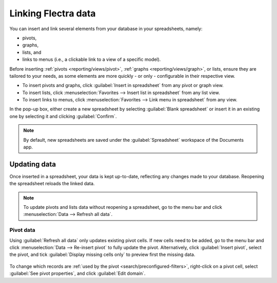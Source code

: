 ====================
Linking Flectra data
====================

You can insert and link several elements from your database in your spreadsheets, namely:

- pivots,
- graphs,
- lists, and
- links to menus (i.e., a clickable link to a view of a specific model).

Before inserting :ref:`pivots <reporting/views/pivot>`, :ref:`graphs <reporting/views/graph>`, or
lists, ensure they are tailored to your needs, as some elements are more quickly - or only -
configurable in their respective view.

- To insert pivots and graphs, click :guilabel:`Insert in spreadsheet` from any pivot or graph view.
- To insert lists, click :menuselection:`Favorites --> Insert list in spreadsheet` from any list
  view.
- To insert links to menus, click :menuselection:`Favorites --> Link menu in spreadsheet` from any
  view.

In the pop-up box, either create a new spreadsheet by selecting :guilabel:`Blank spreadsheet` or
insert it in an existing one by selecting it and clicking :guilabel:`Confirm`.

.. image:: insert/insert-spreadsheet.png
   :align: center
   :alt: Inserting a pivot in a spreadsheet

.. note::
   By default, new spreadsheets are saved under the :guilabel:`Spreadsheet` workspace of the
   Documents app.

.. _insert/update:

Updating data
=============

Once inserted in a spreadsheet, your data is kept up-to-date, reflecting any changes made to your
database. Reopening the spreadsheet reloads the linked data.

.. note::
   To update pivots and lists data without reopening a spreadsheet, go to the menu bar and click
   :menuselection:`Data --> Refresh all data`.

Pivot data
----------

Using :guilabel:`Refresh all data` only updates existing pivot cells. If new cells need to be added,
go to the menu bar and click :menuselection:`Data --> Re-insert pivot` to fully update the pivot.
Alternatively, click :guilabel:`Insert pivot`, select the pivot, and tick :guilabel:`Display missing
cells only` to preview first the missing data.

   .. image:: insert/missing-cells.png
      :align: center
      :alt: Displaying missing cells in a pivot

To change which records are :ref:`used by the pivot <search/preconfigured-filters>`, right-click on
a pivot cell, select :guilabel:`See pivot properties`, and click :guilabel:`Edit domain`.
